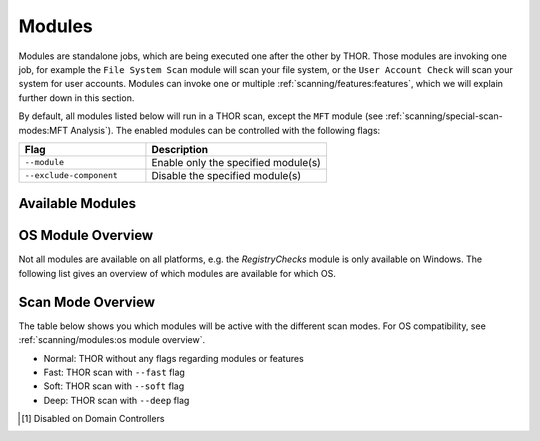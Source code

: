 .. Index:: Modules

Modules
-------

Modules are standalone jobs, which are being executed one after the other by THOR.
Those modules are invoking one job, for example the ``File System Scan`` module will
scan your file system, or the ``User Account Check`` will scan your system for user
accounts. Modules can invoke one or multiple :ref:`scanning/features:features`,
which we will explain further down in this section.

By default, all modules listed below will run in a THOR scan, except the ``MFT`` module
(see :ref:`scanning/special-scan-modes:MFT Analysis`). The enabled modules can be controlled
with the following flags:

.. list-table::
   :header-rows: 1
   :widths: 35, 50

   * - Flag
     - Description
   * - ``--module``
     - Enable only the specified module(s)
   * - ``--exclude-component``
     - Disable the specified module(s)

Available Modules
^^^^^^^^^^^^^^^^^

.. csv-table::
  :file: ../csv/scan-module-naming.csv
  :widths: 33, 33, 33
  :delim: ;
  :header-rows: 1

OS Module Overview
^^^^^^^^^^^^^^^^^^
 
Not all modules are available on all platforms, e.g. the `RegistryChecks` module is only available on Windows.
The following list gives an overview of which modules are available for which OS.

.. raw:: html

   <script type="text/javascript" src="http://ajax.googleapis.com/ajax/libs/jquery/1.7.1/jquery.min.js"></script>
   <script>
   $(document).ready(function() {
   $('table p:contains("Supported")').not(':contains("Not")').parent().addClass('enabled');
   $('table p:contains("Not Supported")').parent().addClass('disabled');
   $('table p:contains("Reduced")').parent().addClass('reduced');
   $('table p:contains("Enabled")').parent().addClass('enabled');
   $('table p:contains("Disabled")').parent().addClass('disabled');
   });
   </script>
   <style>
   .enabled {text-align: center;}
   .reduced {background-color:#cccccc !important; text-align: center;}
   .disabled {background-color:#888888 !important; text-align: center;}
   </style>

.. csv-table::
  :file: ../csv/os-module-overview.csv
  :widths: 25, 25, 25, 25
  :delim: ;
  :header-rows: 1

Scan Mode Overview
^^^^^^^^^^^^^^^^^^

The table below shows you which modules will be active
with the different scan modes. For OS compatibility, see
:ref:`scanning/modules:os module overview`.

- Normal: THOR without any flags regarding modules or features
- Fast: THOR scan with ``--fast`` flag
- Soft: THOR scan with ``--soft`` flag
- Deep: THOR scan with ``--deep`` flag

.. csv-table::
  :file: ../csv/scan-mode-overview.csv
  :widths: 28, 18, 18, 18, 18
  :delim: ;
  :header-rows: 1

.. [1] Disabled on Domain Controllers
